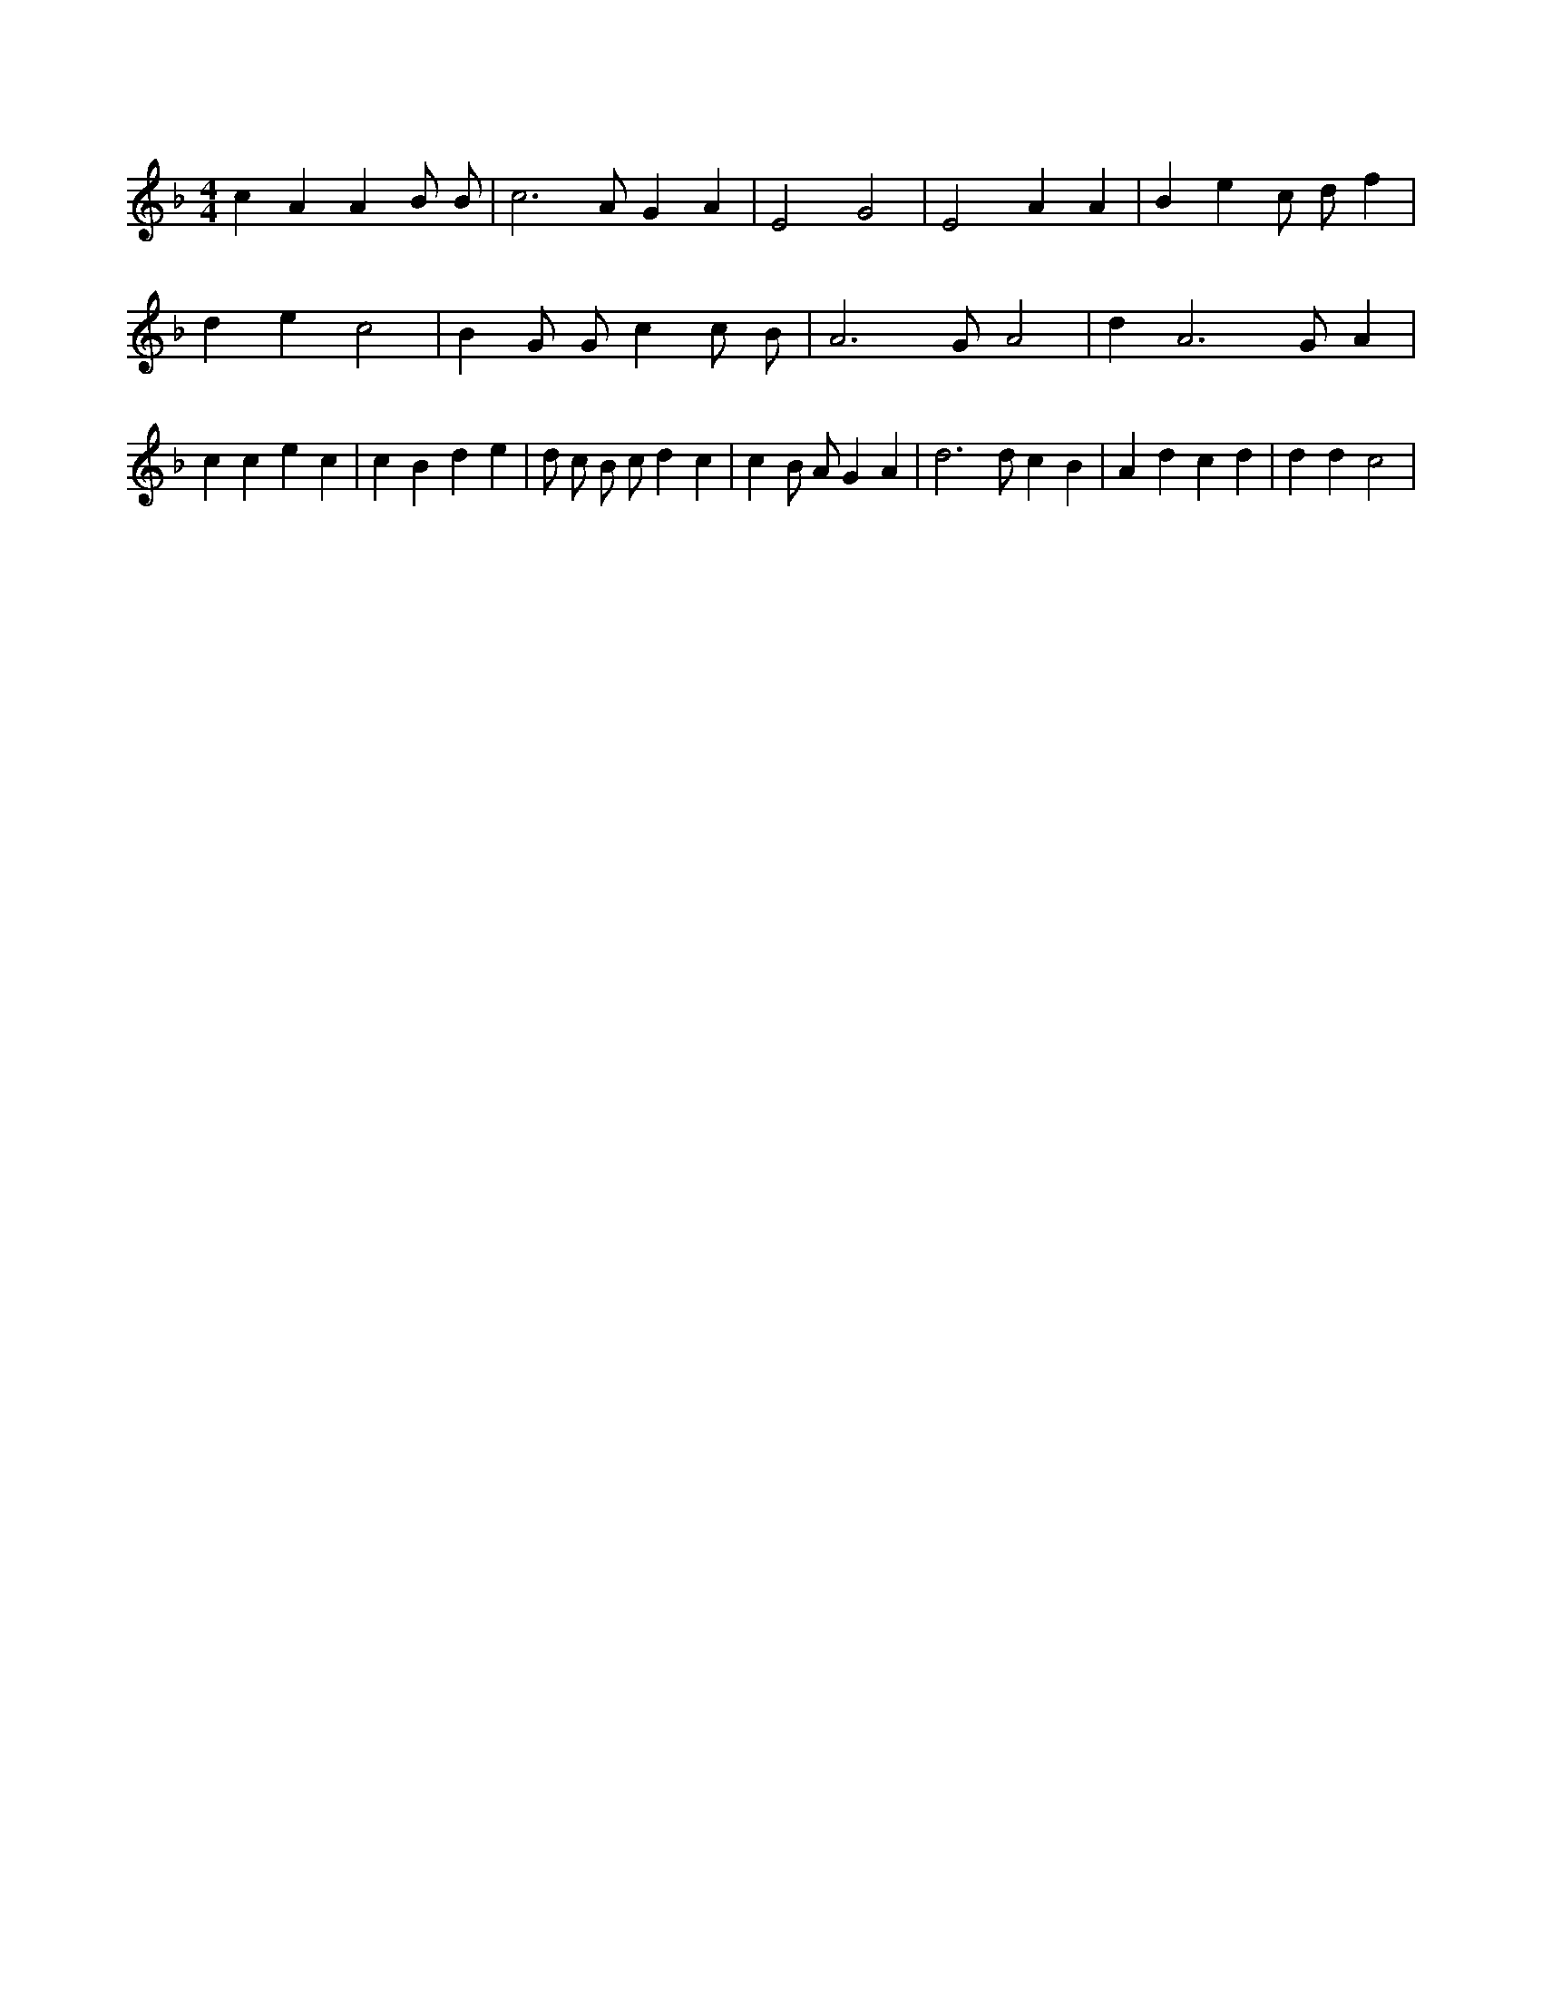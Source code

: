 X:252
L:1/4
M:4/4
K:FMaj
c A A B/2 B/2 | c3 /2 A/2 G A | E2 G2 | E2 A A | B e c/2 d/2 f | d e c2 | B G/2 G/2 c c/2 B/2 | A3 /2 G/2 A2 | d A3 /2 G/2 A | c c e c | c B d e | d/2 c/2 B/2 c/2 d c | c B/2 A/2 G A | d3 /2 d/2 c B | A d c d | d d c2 |
